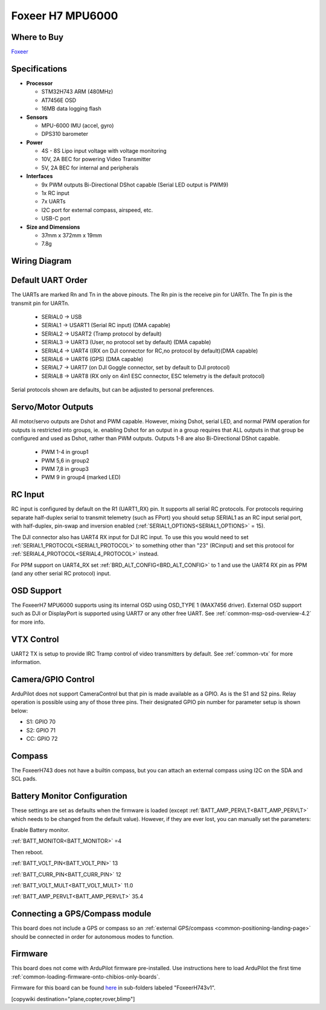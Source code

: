.. _common-foxeerH743v1:

=================
Foxeer H7 MPU6000
=================


.. image:: ../../../images/foxeerh743.jpg


Where to Buy
============

`Foxeer <https://www.foxeer.com/foxeer-h7-mpu6000-fc-8s-dual-bec-barometer-x8-g-503>`__

Specifications
==============

-  **Processor**

   -  STM32H743 ARM (480MHz)
   -  AT7456E OSD
   -  16MB data logging flash


-  **Sensors**

   -  MPU-6000 IMU (accel, gyro)
   -  DPS310 barometer

-  **Power**

   -  4S - 8S Lipo input voltage with voltage monitoring
   -  10V, 2A BEC for powering Video Transmitter
   -  5V, 2A BEC for internal and peripherals

-  **Interfaces**

   -  9x PWM outputs Bi-Directional DShot capable (Serial LED output is PWM9)
   -  1x RC input
   -  7x UARTs
   -  I2C port for external compass, airspeed, etc.
   -  USB-C port


-  **Size and Dimensions**

   - 37mm x 372mm x 19mm
   - 7.8g


Wiring Diagram
==============

.. image:: ../../../images/foxeeerh743v1-wiring.jpg
    :target: ../_images/foxeeerh743v1-writing.jpg


Default UART Order
==================

The UARTs are marked Rn and Tn in the above pinouts. The Rn pin is the
receive pin for UARTn. The Tn pin is the transmit pin for UARTn.

 - SERIAL0 -> USB
 - SERIAL1 -> USART1 (Serial RC input) (DMA capable)
 - SERIAL2 -> USART2 (Tramp protocol by default) 
 - SERIAL3 -> UART3 (User, no protocol set by default) (DMA capable)
 - SERIAL4 -> UART4 ((RX on DJI connector for RC,no protocol by default)(DMA capable)
 - SERIAL6 -> UART6 (GPS) (DMA capable)
 - SERIAL7 -> UART7 (on DJI Goggle connector, set by default to DJI protocol) 
 - SERIAL8 -> UART8 (RX only on 4in1 ESC connector, ESC telemetry is the default protocol)

Serial protocols shown are defaults, but can be adjusted to personal preferences.

Servo/Motor Outputs
===================

All motor/servo outputs are  Dshot and PWM capable. However, mixing Dshot, serial LED, and normal PWM operation for outputs is restricted into groups, ie. enabling Dshot for an output in a group requires that ALL outputs in that group be configured and used as Dshot, rather than PWM outputs. Outputs 1-8 are also Bi-Directional DShot capable.

 - PWM 1-4 in group1
 - PWM 5,6 in group2
 - PWM 7,8 in group3
 - PWM 9   in group4 (marked LED)


RC Input
========

RC input is configured by default on the R1 (UART1_RX) pin. It supports all serial RC protocols. For protocols requiring separate half-duplex serial to transmit telemetry (such as FPort) you should setup SERIAL1 as an RC input serial port, with half-duplex, pin-swap and inversion enabled (:ref:`SERIAL1_OPTIONS<SERIAL1_OPTIONS>` = 15).

The DJI connector also has UART4 RX input for DJI RC input. To use this you would need to set :ref:`SERIAL1_PROTOCOL<SERIAL1_PROTOCOL>` to something other than "23" (RCinput) and set this protocol for :ref:`SERIAL4_PROTOCOL<SERIAL4_PROTOCOL>` instead. 

For PPM support on UART4_RX set :ref:`BRD_ALT_CONFIG<BRD_ALT_CONFIG>` to 1 and use the UART4 RX pin as PPM (and any other serial RC protocol) input.

OSD Support
===========

The FoxeerH7 MPU6000 supports using its internal OSD using OSD_TYPE 1 (MAX7456 driver). External OSD support such as DJI or DisplayPort is supported using UART7 or any other free UART. See :ref:`common-msp-osd-overview-4.2` for more info.

VTX Control
===========

UART2 TX is setup to provide IRC Tramp control of video transmitters by default. See :ref:`common-vtx` for more information.

Camera/GPIO Control
===================

ArduPilot does not support CameraControl but that pin is made available as a GPIO. As is the S1 and S2 pins. Relay operation is possible using any of those three pins. Their designated GPIO pin number for parameter setup is shown below:

- S1: GPIO 70
- S2: GPIO 71
- CC: GPIO 72

Compass
=======

The FoxeerH743 does not have a builtin compass, but you can attach an external compass using I2C on the SDA and SCL pads.

Battery Monitor Configuration
=============================
These settings are set as defaults when the firmware is loaded (except :ref:`BATT_AMP_PERVLT<BATT_AMP_PERVLT>` which needs to be changed from the default value). However, if they are ever lost, you can manually set the parameters:

Enable Battery monitor.

:ref:`BATT_MONITOR<BATT_MONITOR>` =4

Then reboot.

:ref:`BATT_VOLT_PIN<BATT_VOLT_PIN>` 13

:ref:`BATT_CURR_PIN<BATT_CURR_PIN>` 12

:ref:`BATT_VOLT_MULT<BATT_VOLT_MULT>` 11.0

:ref:`BATT_AMP_PERVLT<BATT_AMP_PERVLT>` 35.4

Connecting a GPS/Compass module
===============================

This board does not include a GPS or compass so an :ref:`external GPS/compass <common-positioning-landing-page>` should be connected in order for autonomous modes to function.

Firmware
========
This board does not come with ArduPilot firmware pre-installed. Use instructions here to load ArduPilot the first time :ref:`common-loading-firmware-onto-chibios-only-boards`.

Firmware for this board can be found `here <https://firmware.ardupilot.org>`_ in  sub-folders labeled
"FoxeerH743v1".

[copywiki destination="plane,copter,rover,blimp"]

